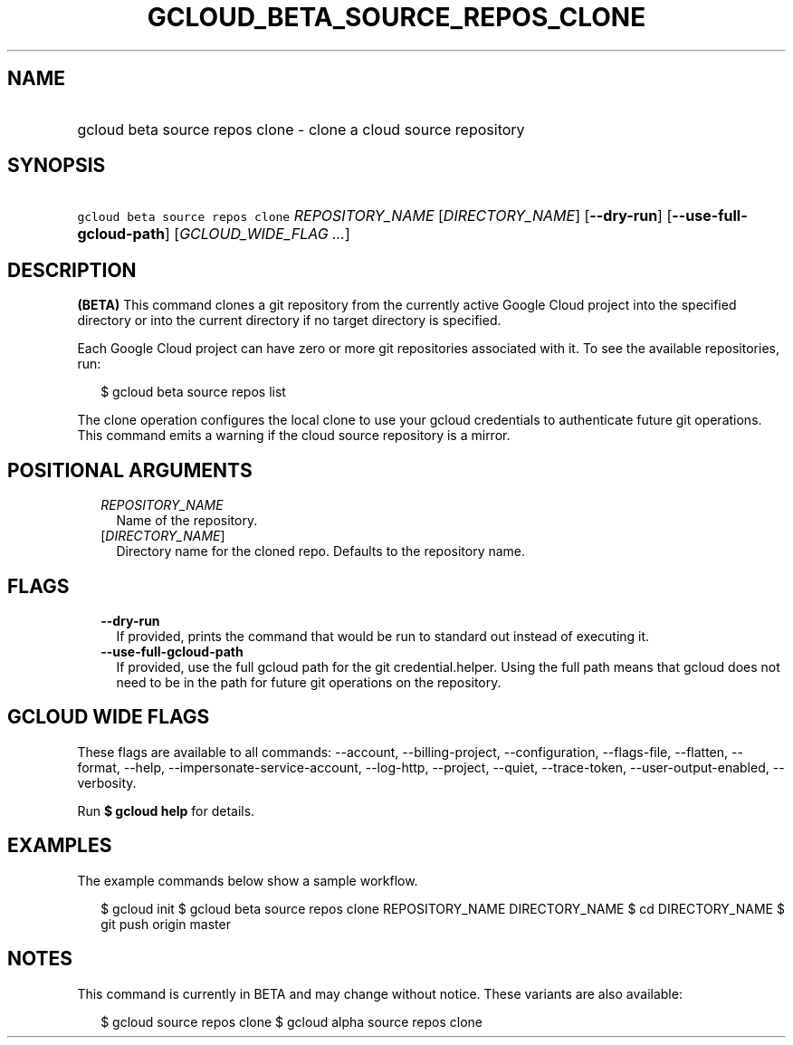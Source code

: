 
.TH "GCLOUD_BETA_SOURCE_REPOS_CLONE" 1



.SH "NAME"
.HP
gcloud beta source repos clone \- clone a cloud source repository



.SH "SYNOPSIS"
.HP
\f5gcloud beta source repos clone\fR \fIREPOSITORY_NAME\fR [\fIDIRECTORY_NAME\fR] [\fB\-\-dry\-run\fR] [\fB\-\-use\-full\-gcloud\-path\fR] [\fIGCLOUD_WIDE_FLAG\ ...\fR]



.SH "DESCRIPTION"

\fB(BETA)\fR This command clones a git repository from the currently active
Google Cloud project into the specified directory or into the current directory
if no target directory is specified.

Each Google Cloud project can have zero or more git repositories associated with
it. To see the available repositories, run:

.RS 2m
$ gcloud beta source repos list
.RE

The clone operation configures the local clone to use your gcloud credentials to
authenticate future git operations. This command emits a warning if the cloud
source repository is a mirror.



.SH "POSITIONAL ARGUMENTS"

.RS 2m
.TP 2m
\fIREPOSITORY_NAME\fR
Name of the repository.

.TP 2m
[\fIDIRECTORY_NAME\fR]
Directory name for the cloned repo. Defaults to the repository name.


.RE
.sp

.SH "FLAGS"

.RS 2m
.TP 2m
\fB\-\-dry\-run\fR
If provided, prints the command that would be run to standard out instead of
executing it.

.TP 2m
\fB\-\-use\-full\-gcloud\-path\fR
If provided, use the full gcloud path for the git credential.helper. Using the
full path means that gcloud does not need to be in the path for future git
operations on the repository.


.RE
.sp

.SH "GCLOUD WIDE FLAGS"

These flags are available to all commands: \-\-account, \-\-billing\-project,
\-\-configuration, \-\-flags\-file, \-\-flatten, \-\-format, \-\-help,
\-\-impersonate\-service\-account, \-\-log\-http, \-\-project, \-\-quiet,
\-\-trace\-token, \-\-user\-output\-enabled, \-\-verbosity.

Run \fB$ gcloud help\fR for details.



.SH "EXAMPLES"

The example commands below show a sample workflow.

.RS 2m
$ gcloud init
$ gcloud beta source repos clone REPOSITORY_NAME DIRECTORY_NAME
$ cd DIRECTORY_NAME
... create/edit files and create one or more commits ...
$ git push origin master
.RE



.SH "NOTES"

This command is currently in BETA and may change without notice. These variants
are also available:

.RS 2m
$ gcloud source repos clone
$ gcloud alpha source repos clone
.RE

